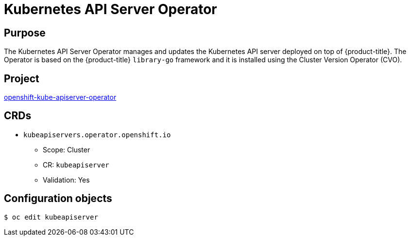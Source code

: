 // Module included in the following assemblies:
//
// * operators/operator-reference.adoc

[id="kube-apiserver-operator_{context}"]
= Kubernetes API Server Operator

[discrete]
== Purpose

The Kubernetes API Server Operator manages and updates the Kubernetes API server deployed on top of {product-title}. The Operator is based on the {product-title} `library-go` framework and it is installed using the Cluster Version Operator (CVO).

[discrete]
== Project

link:https://github.com/openshift/cluster-kube-apiserver-operator[openshift-kube-apiserver-operator]

[discrete]
== CRDs

* `kubeapiservers.operator.openshift.io`
** Scope: Cluster
** CR: `kubeapiserver`
** Validation: Yes

[discrete]
== Configuration objects

[source,terminal]
----
$ oc edit kubeapiserver
----
